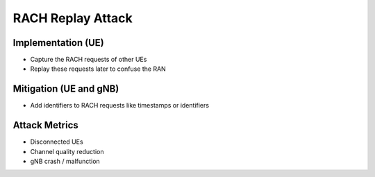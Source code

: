 RACH Replay Attack
==================

Implementation (UE)
-------------------

- Capture the RACH requests of other UEs
- Replay these requests later to confuse the RAN

Mitigation (UE and gNB)
-----------------------
- Add identifiers to RACH requests like timestamps or identifiers

Attack Metrics
--------------
- Disconnected UEs
- Channel quality reduction
- gNB crash / malfunction

